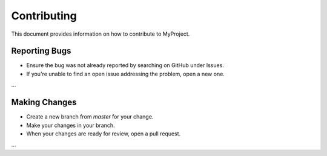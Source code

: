 ==============
Contributing
==============

This document provides information on how to contribute to MyProject.

Reporting Bugs
==============

- Ensure the bug was not already reported by searching on GitHub under Issues.
- If you're unable to find an open issue addressing the problem, open a new one.

...

Making Changes
==============

- Create a new branch from `master` for your change.
- Make your changes in your branch.
- When your changes are ready for review, open a pull request.

...
